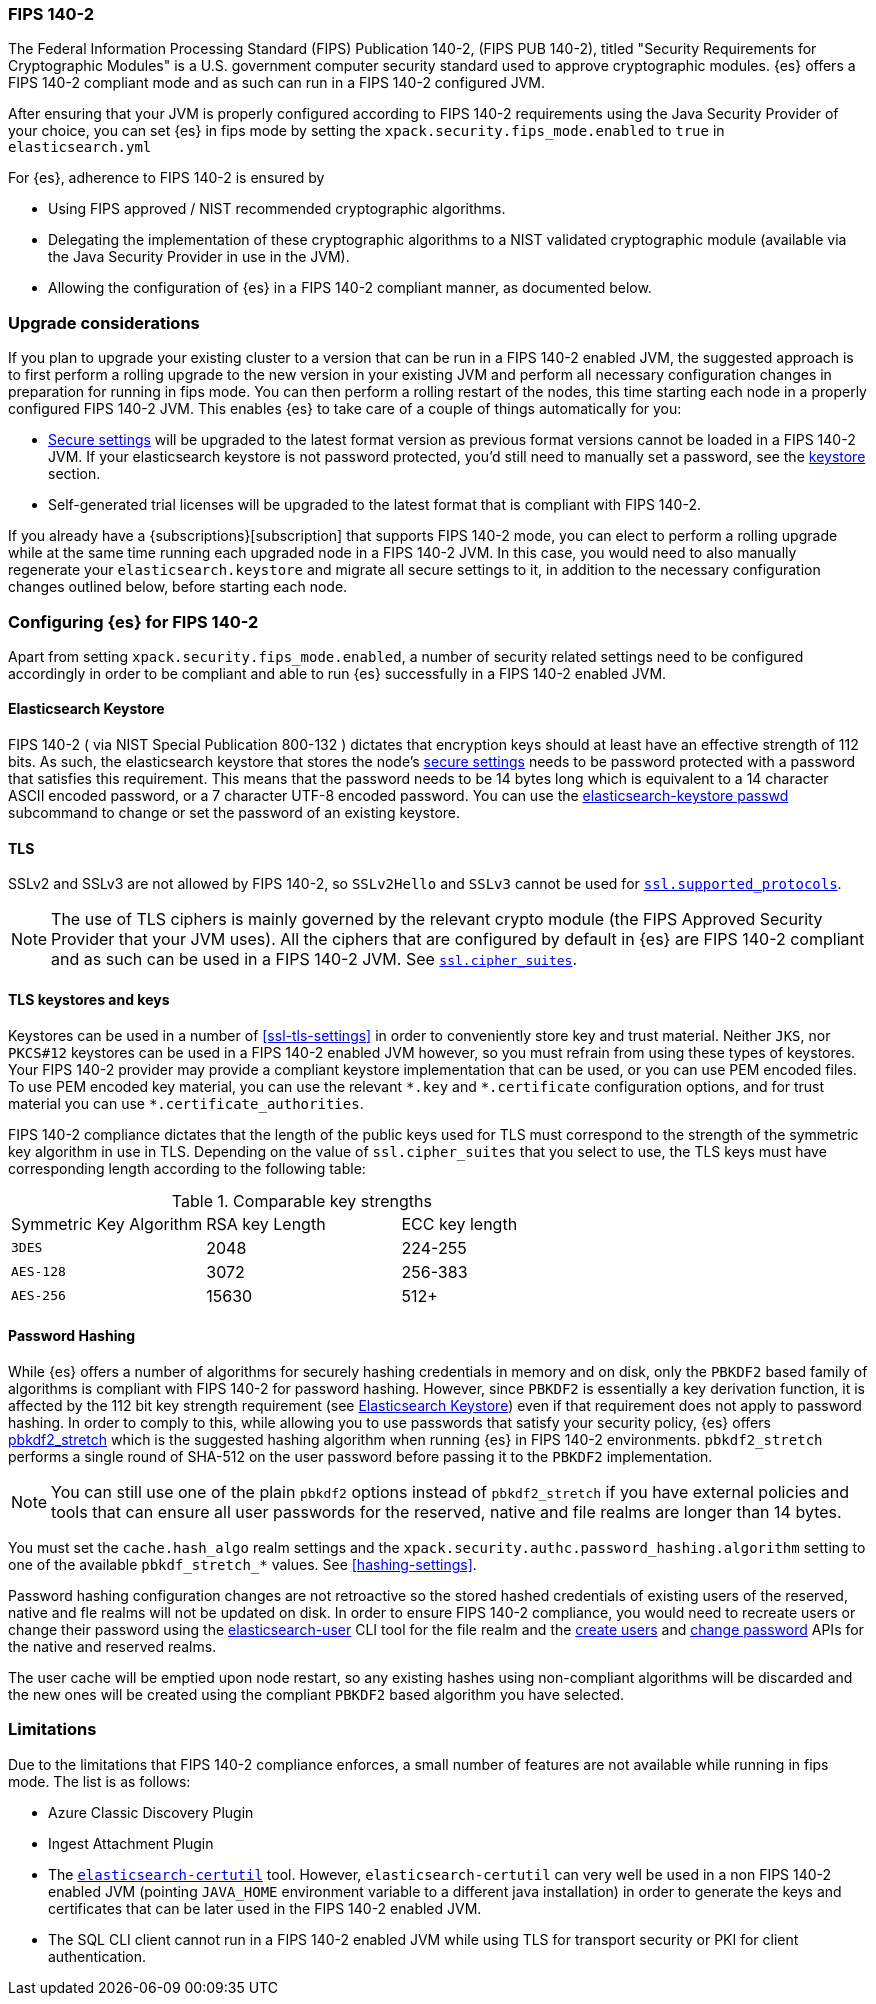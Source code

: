 [role="xpack"]
[[fips-140-compliance]]
=== FIPS 140-2

The Federal Information Processing Standard (FIPS) Publication 140-2, (FIPS PUB
140-2), titled "Security Requirements for Cryptographic Modules" is a U.S.
government computer security standard used to approve cryptographic modules.
{es} offers a FIPS 140-2 compliant mode and as such can run in a FIPS 140-2
configured JVM.

After ensuring that your JVM is properly configured according to FIPS 140-2 requirements
using the Java Security Provider of your choice, you can set {es} in fips mode
by setting the `xpack.security.fips_mode.enabled` to `true` in `elasticsearch.yml`

For {es}, adherence to FIPS 140-2 is ensured by

- Using FIPS approved / NIST recommended cryptographic algorithms.
- Delegating the implementation of these cryptographic algorithms to a NIST
  validated cryptographic module (available via the Java Security Provider
  in use in the JVM).
- Allowing the configuration of {es} in a FIPS 140-2 compliant manner, as
  documented below.

[discrete]
=== Upgrade considerations

If you plan to upgrade your existing cluster to a version that can be run in
a FIPS 140-2 enabled JVM, the suggested approach is to first perform a rolling
upgrade to the new version in your existing JVM and perform all necessary
configuration changes in preparation for running in fips mode. You can then
perform a rolling restart of the nodes, this time starting each node in a
properly configured FIPS  140-2 JVM. This enables {es} to take care of a couple
of things automatically for you:

- <<secure-settings,Secure settings>> will be upgraded to the latest format version as
  previous format versions cannot be loaded in a FIPS 140-2 JVM. If your elasticsearch
  keystore is not password protected, you'd still need to manually set a password, see
  the <<keystore-fips-password, keystore>> section.
- Self-generated trial licenses will be upgraded to the latest format that
  is compliant with FIPS 140-2.

If you already have a {subscriptions}[subscription] that supports FIPS 140-2 mode, you
can elect to perform a rolling upgrade while at the same time running each
upgraded node in a FIPS 140-2 JVM. In this case, you would need to also manually
regenerate your `elasticsearch.keystore` and migrate all secure settings to it,
in addition to the necessary configuration changes outlined below, before
starting each node.

[discrete]
=== Configuring {es} for FIPS 140-2

Apart from setting `xpack.security.fips_mode.enabled`, a number of security
related settings need to be configured accordingly in order to be compliant
and able to run {es} successfully in a FIPS 140-2 enabled JVM.

[discrete]
[[keystore-fips-password]]
==== Elasticsearch Keystore

FIPS 140-2 ( via NIST Special Publication 800-132 ) dictates that encryption keys should at
least have an effective strength of 112 bits.
As such, the elasticsearch keystore that stores the node's <<secure-settings,secure settings>>
needs to be password protected with a password that satisfies this requirement.
This means that the  password needs to be 14 bytes long which is equivalent
to a 14 character ASCII encoded password, or a 7 character UTF-8 encoded password.
You can use the <<keystore, elasticsearch-keystore passwd>> subcommand to change or set the
password of an existing keystore.

[discrete]
==== TLS

SSLv2 and SSLv3 are not allowed by FIPS 140-2, so `SSLv2Hello` and `SSLv3` cannot
be used for <<ssl-tls-settings,`ssl.supported_protocols`>>.

NOTE: The use of TLS ciphers is mainly governed by the relevant crypto module
(the FIPS Approved Security Provider that your JVM uses). All the ciphers that
are configured by default in {es} are FIPS 140-2 compliant and as such can be
used in a FIPS 140-2 JVM. See <<ssl-tls-settings,`ssl.cipher_suites`>>.

[discrete]
==== TLS keystores and keys

Keystores can be used in a number of <<ssl-tls-settings>> in order to
conveniently store key and trust material. Neither `JKS`, nor `PKCS#12` keystores
can be used in a FIPS 140-2 enabled JVM however, so you must refrain from using
these types of keystores.  Your FIPS 140-2 provider may provide a compliant keystore
implementation that can be used, or you can use PEM encoded files. To use PEM encoded
key material, you can use the relevant `\*.key` and `*.certificate` configuration
options, and for trust material you can use `*.certificate_authorities`.


FIPS 140-2 compliance dictates that the length of the public keys used for TLS
must correspond to the strength of the symmetric key algorithm in use in TLS.
Depending on the value of `ssl.cipher_suites` that you select to use, the TLS
keys must have corresponding length according to the following table:

[[comparable-key-strength]]
.Comparable key strengths
|=======================
| Symmetric Key Algorithm | RSA key Length | ECC key length
| `3DES`                  | 2048           | 224-255
| `AES-128`               | 3072           | 256-383
| `AES-256`               | 15630          | 512+
|=======================

[discrete]
==== Password Hashing

While {es} offers a number of algorithms for securely hashing credentials in memory and
on disk, only the `PBKDF2` based family of algorithms is compliant with FIPS
140-2 for password hashing. However, since `PBKDF2` is essentially a key derivation
function, it is affected by the 112 bit key strength requirement (see <<keystore-fips-password>>)
even if that requirement does not apply to password hashing. In order to comply to this,
while allowing you to use passwords that satisfy your security policy, {es} offers
<<hashing settings, pbkdf2_stretch>> which is the suggested hashing algorithm when running
{es} in FIPS 140-2 environments. `pbkdf2_stretch` performs a single round of SHA-512
on the user password before passing it to the `PBKDF2` implementation.

NOTE: You can still use one of the plain `pbkdf2` options instead of `pbkdf2_stretch` if
you have external policies and tools that can ensure all user passwords for the reserved,
native and file realms are longer than 14 bytes.

You must set the `cache.hash_algo` realm settings
and the `xpack.security.authc.password_hashing.algorithm` setting to one of the
available `pbkdf_stretch_*` values.
See <<hashing-settings>>.

Password hashing configuration changes are not retroactive so the stored hashed
credentials of existing users of the reserved, native and fle realms will not be
updated on disk.
In order to ensure FIPS 140-2 compliance, you would need to recreate users or
change their password using the <<users-command, elasticsearch-user>> CLI tool
for the file realm and the <<security-api-put-user,create users>> and
<<security-api-change-password,change password>> APIs for the native and reserved realms.

The user cache will be emptied upon node restart, so any existing hashes using
non-compliant algorithms will be discarded and the new ones will be created
using the compliant `PBKDF2` based algorithm you have selected.

[discrete]
=== Limitations

Due to the limitations that FIPS 140-2 compliance enforces, a small number of
features are not available while running in fips mode. The list is as follows:

* Azure Classic Discovery Plugin
* Ingest Attachment Plugin
* The <<certutil,`elasticsearch-certutil`>> tool. However,
 `elasticsearch-certutil` can very well be used in a non FIPS 140-2
  enabled JVM (pointing `JAVA_HOME` environment variable to a different java
  installation) in order to generate the keys and certificates that
  can be later used in the FIPS 140-2 enabled JVM.
* The SQL CLI client cannot run in a FIPS 140-2 enabled JVM while using
  TLS for transport security or PKI for client authentication.
